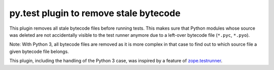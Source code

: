 =======================================
py.test plugin to remove stale bytecode
=======================================


This plugin removes all stale bytecode files before running tests. This makes
sure that Python modules whose source was deleted are not accidentally visible
to the test runner anymore due to a left-over bytecode file (``*.pyc``,
``*.pyo``).

Note: With Python 3, all bytecode files are removed as it is more complex in
that case to find out to which source file a given bytecode file belongs.

This plugin, including the handling of the Python 3 case, was inspired by a
feature of `zope.testrunner`_.

.. _`zope.testrunner`: https://pypi.python.org/pypi/zope.testrunner
